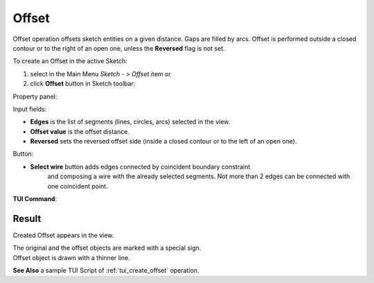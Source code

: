 .. |offset.icon|    image:: images/offset.png

Offset
======

Offset operation offsets sketch entities on a given distance.
Gaps are filled by arcs.
Offset is performed outside a closed contour or to the right
of an open one, unless the **Reversed** flag is not set.

To create an Offset in the active Sketch:

#. select in the Main Menu *Sketch - > Offset* item  or
#. click |offset.icon| **Offset** button in Sketch toolbar:

Property panel:

.. image:: images/Offset_panel.png
  :align: center

.. centered::
   Offset

Input fields:

- **Edges** is the list of segments (lines, circles, arcs) selected in the view.
- **Offset value** is the offset distance.
- **Reversed** sets the reversed offset side (inside a closed contour or to the left of an open one).

Button:

- **Select wire** button adds edges connected by coincident boundary constraint
                  and composing a wire with the already selected segments.
                  Not more than 2 edges can be connected with one coincident point.

**TUI Command**:

.. py:function:: Sketch_1.addOffset(Objects, Distance, isReversed)

    :param list: A list of objects.
    :param real: An offset distance.
    :param boolean: Reversed flag.
    :return: Result object.

Result
""""""

Created Offset appears in the view.

| The original and the offset objects are marked with a special sign.
| Offset object is drawn with a thinner line.

.. image:: images/Offset_res.png
	   :align: center

.. centered::
   Offset created

**See Also** a sample TUI Script of :ref:`tui_create_offset` operation.
